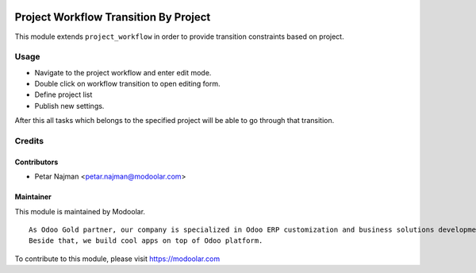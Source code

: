 .. image:: https://www.gnu.org/graphics/lgplv3-147x51.png
   :target: https://www.gnu.org/licenses/lgpl-3.0.en.html
   :alt: License: LGPL-v3

======================================
Project Workflow Transition By Project
======================================

This module extends ``project_workflow`` in order to provide transition constraints based on project.


Usage
=====
- Navigate to the project workflow and enter edit mode.
- Double click on workflow transition to open editing form.
- Define project list
- Publish new settings.

| After this all tasks which belongs to the specified project will be able to go through that transition.

Credits
=======

Contributors
------------

* Petar Najman <petar.najman@modoolar.com>

Maintainer
----------

.. image:: https://www.modoolar.com/web/image/ir.attachment/3461/datas
   :alt: Modoolar
   :target: https://modoolar.com

This module is maintained by Modoolar.

::

   As Odoo Gold partner, our company is specialized in Odoo ERP customization and business solutions development.
   Beside that, we build cool apps on top of Odoo platform.

To contribute to this module, please visit https://modoolar.com
